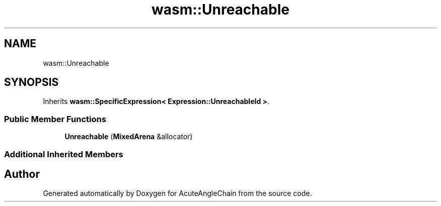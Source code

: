 .TH "wasm::Unreachable" 3 "Sun Jun 3 2018" "AcuteAngleChain" \" -*- nroff -*-
.ad l
.nh
.SH NAME
wasm::Unreachable
.SH SYNOPSIS
.br
.PP
.PP
Inherits \fBwasm::SpecificExpression< Expression::UnreachableId >\fP\&.
.SS "Public Member Functions"

.in +1c
.ti -1c
.RI "\fBUnreachable\fP (\fBMixedArena\fP &allocator)"
.br
.in -1c
.SS "Additional Inherited Members"


.SH "Author"
.PP 
Generated automatically by Doxygen for AcuteAngleChain from the source code\&.
